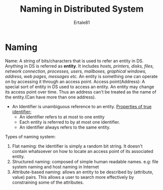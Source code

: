#+AUTHOR: Ertale81
#+TITLE: Naming in Distributed System

* Naming
Name: A string of bits/characters that is used to refer an entity in DS. Anything in DS is
referred as *entity*. It includes /hosts, printers, disks, files, network connection, processes,/
/users, mailboxes, graphical windows, address, web pages, messages etc./
An entity is something one can operate on by accessing it through an access point.
Access point(Address): A special sort of entity in DS used to access an entity.
An entity may change its access point over time. Thus an address can't be treated as the name
of the entity.(Can have more than one address).
- An Identifier is unambiguous reference to an entity.
  _Properties of true identifier:_
  - An identifier refers to at most to one entity
  - Each entity is referred to by at most one identifier.
  - An identifier always refers to the same entity.
Types of naming system:
1) Flat naming: the identifier is simply a random bit string. It doesn't contain whatsoever
   on how to locate an access point of its associated entity.
2) Structured naming: composed of simple human readable names.
   e.g: file system naming and host naming in Internet
3) Attribute-based naming: allows an entity to be described by (attribute, value) pairs.
   This allows a user to search more effectively by constraining some of the attributes.
   
